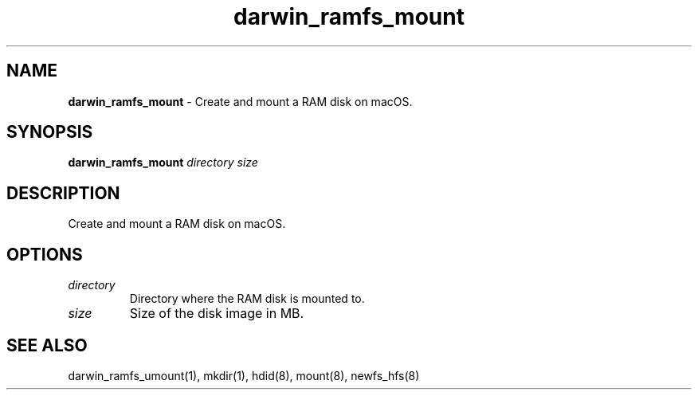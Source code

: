.\" Automatically generated by Pandoc 3.8.2
.\"
.TH "darwin_ramfs_mount" "1" "November 2021" "dreadwarrior" "dotfiles"
.SH NAME
\f[B]darwin_ramfs_mount\f[R] \- Create and mount a RAM disk on macOS.
.SH SYNOPSIS
\f[B]\f[CB]darwin_ramfs_mount\f[B]\f[R] \f[I]directory\f[R]
\f[I]size\f[R]
.SH DESCRIPTION
Create and mount a RAM disk on macOS.
.SH OPTIONS
.TP
\f[I]directory\f[R]
Directory where the RAM disk is mounted to.
.TP
\f[I]size\f[R]
Size of the disk image in MB.
.SH SEE ALSO
darwin_ramfs_umount(1), mkdir(1), hdid(8), mount(8), newfs_hfs(8)
